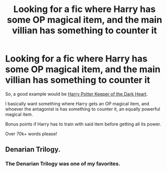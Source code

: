 #+TITLE: Looking for a fic where Harry has some OP magical item, and the main villian has something to counter it

* Looking for a fic where Harry has some OP magical item, and the main villian has something to counter it
:PROPERTIES:
:Author: laserthrasher1
:Score: 4
:DateUnix: 1474246078.0
:DateShort: 2016-Sep-19
:FlairText: Request
:END:
So, a good example would be [[https://www.fanfiction.net/s/2618118/2/Harry-Potter-Keeper-of-the-Dark-Heart][Harry Potter Keeper of the Dark Heart]].

I basically want something where Harry gets an OP magical item, and whoever the antagonist is has something to counter it, an equally powerful magical item.

Bonus points if Harry has to train with said item before getting all its power.

Over 70k+ words please!


** Denarian Trilogy.
:PROPERTIES:
:Author: Lord_Anarchy
:Score: 1
:DateUnix: 1474246346.0
:DateShort: 2016-Sep-19
:END:

*** The Denarian Trilogy was one of my favorites.
:PROPERTIES:
:Author: laserthrasher1
:Score: 1
:DateUnix: 1474247675.0
:DateShort: 2016-Sep-19
:END:

